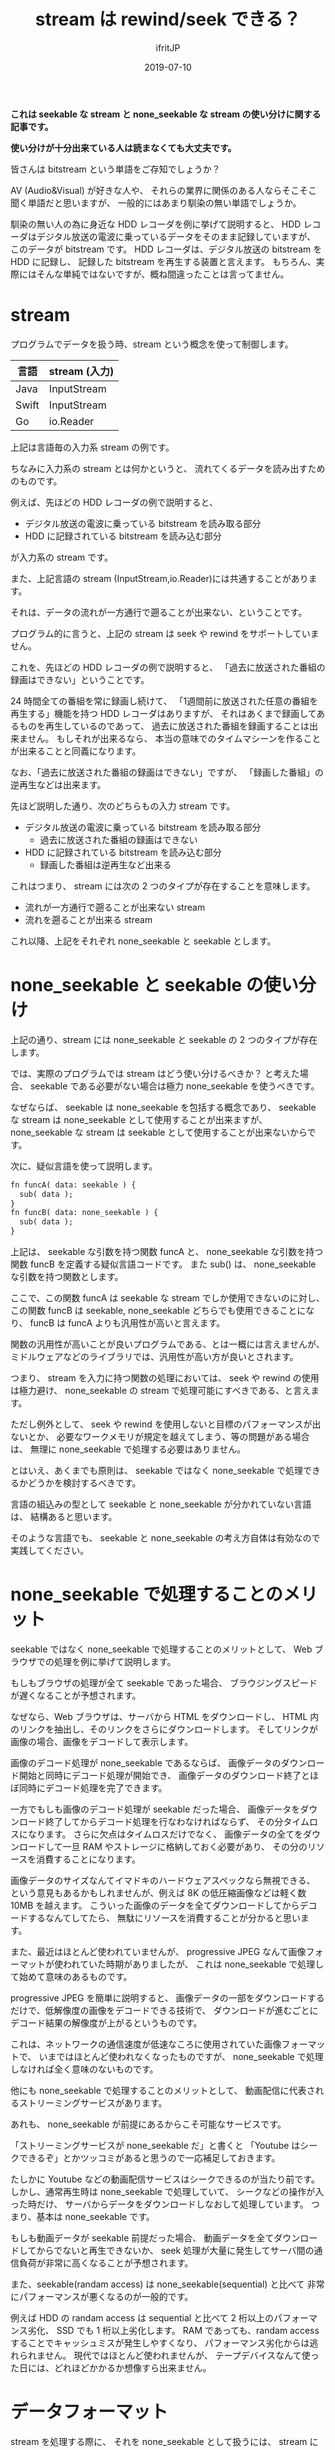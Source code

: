 #+TITLE: stream は rewind/seek できる？
#+DATE: 2019-07-10
# -*- coding:utf-8 -*-
#+LAYOUT: post
#+TAGS: english
#+AUTHOR: ifritJP
#+OPTIONS: ^:{}
#+STARTUP: nofold

*これは seekable な stream と none_seekable な stream の使い分けに関する記事です。*

*使い分けが十分出来ている人は読まなくても大丈夫です。*

皆さんは bitstream という単語をご存知でしょうか？

AV (Audio&Visual) が好きな人や、
それらの業界に関係のある人ならそこそこ聞く単語だと思いますが、
一般的にはあまり馴染の無い単語でしょうか。

馴染の無い人の為に身近な HDD レコーダを例に挙げて説明すると、
HDD レコーダはデジタル放送の電波に乗っているデータをそのまま記録していますが、
このデータが bitstream です。
HDD レコーダは、デジタル放送の bitstream を HDD に記録し、
記録した bitstream を再生する装置と言えます。
もちろん、実際にはそんな単純ではないですが、概ね間違ったことは言ってません。

* stream

プログラムでデータを扱う時、stream という概念を使って制御します。

| 言語  | stream (入力) |
|-------+---------------|
| Java  | InputStream   |
| Swift | InputStream   |
| Go    | io.Reader     |

上記は言語毎の入力系 stream の例です。

ちなみに入力系の stream とは何かというと、
流れてくるデータを読み出すためのものです。

例えば、先ほどの HDD レコーダの例で説明すると、

- デジタル放送の電波に乗っている bitstream を読み取る部分
- HDD に記録されている bitstream を読み込む部分

が入力系の stream です。

また、上記言語の stream (InputStream,io.Reader)には共通することがあります。

それは、データの流れが一方通行で遡ることが出来ない、ということです。

プログラム的に言うと、上記の stream は seek や rewind をサポートしていません。

これを、先ほどの HDD レコーダの例で説明すると、
「過去に放送された番組の録画はできない」ということです。

24 時間全ての番組を常に録画し続けて、
「1週間前に放送された任意の番組を再生する」機能を持つ HDD レコーダはありますが、
それはあくまで録画してあるものを再生しているのであって、
過去に放送された番組を録画することは出来ません。
もしそれが出来るなら、
本当の意味でのタイムマシーンを作ることが出来ることと同義になります。

なお、「過去に放送された番組の録画はできない」ですが、
「録画した番組」の逆再生などは出来ます。

先ほど説明した通り、次のどちらもの入力 stream です。

- デジタル放送の電波に乗っている bitstream を読み取る部分
  - 過去に放送された番組の録画はできない
- HDD に記録されている bitstream を読み込む部分
  - 録画した番組は逆再生など出来る

これはつまり、 stream には次の 2 つのタイプが存在することを意味します。

- 流れが一方通行で遡ることが出来ない stream
- 流れを遡ることが出来る stream

これ以降、上記をそれぞれ none_seekable と seekable とします。

* none_seekable と seekable の使い分け

上記の通り、stream には none_seekable と seekable の 2 つのタイプが存在します。

では、実際のプログラムでは stream はどう使い分けるべきか？ と考えた場合、
seekable である必要がない場合は極力 none_seekable を使うべきです。

なぜならば、
seekable は none_seekable を包括する概念であり、
seekable な stream は none_seekable として使用することが出来ますが、
none_seekable な stream は seekable として使用することが出来ないからです。

次に、疑似言語を使って説明します。

#+BEGIN_SRC txt
fn funcA( data: seekable ) {
  sub( data );
}
fn funcB( data: none_seekable ) {
  sub( data );
}
#+END_SRC

上記は、 seekable な引数を持つ関数 funcA と、
none_seekable な引数を持つ関数 funcB を定義する疑似言語コードです。
また sub() は、 none_seekable な引数を持つ関数とします。

ここで、この関数 funcA は seekable な stream でしか使用できないのに対し、
この関数 funcB は seekable, none_seekable どちらでも使用できることになり、
funcB は funcA よりも汎用性が高いと言えます。

関数の汎用性が高いことが良いプログラムである、とは一概には言えませんが、
ミドルウェアなどのライブラリでは、汎用性が高い方が良いとされます。

つまり、 stream を入力に持つ関数の処理においては、
seek や rewind の使用は極力避け、
none_seekable の stream で処理可能にすべきである、と言えます。

ただし例外として、 seek や rewind を使用しないと目標のパフォーマンスが出ないとか、
必要なワークメモリが規定を越えてしまう、等の問題がある場合は、
無理に none_seekable で処理する必要はありません。

とはいえ、あくまでも原則は、
seekable ではなく none_seekable で処理できるかどうかを検討するべきです。


言語の組込みの型として seekable と none_seekable が分かれていない言語は、
結構あると思います。

そのような言語でも、 
seekable と none_seekable の考え方自体は有効なので実践してください。

* none_seekable で処理することのメリット

seekable ではなく none_seekable で処理することのメリットとして、
Web ブラウザでの処理を例に挙げて説明します。

もしもブラウザの処理が全て seekable であった場合、
ブラウジングスピードが遅くなることが予想されます。

なぜなら、Web ブラウザは、サーバから HTML をダウンロードし、
HTML 内のリンクを抽出し、そのリンクをさらにダウンロードします。
そしてリンクが画像の場合、画像をデコードして表示します。

画像のデコード処理が none_seekable であるならば、
画像データのダウンロード開始と同時にデコード処理が開始でき、
画像データのダウンロード終了とほぼ同時にデコード処理を完了できます。

一方でもしも画像のデコード処理が seekable だった場合、
画像データをダウンロード終了してからデコード処理を行なわなければならず、
その分タイムロスになります。
さらに欠点はタイムロスだけでなく、
画像データの全てをダウンロードして一旦 RAM やストレージに格納しておく必要があり、
その分のリソースを消費することになります。

画像データのサイズなんてイマドキのハードウェアスペックなら無視できる、
という意見もあるかもしれませんが、例えば 8K の低圧縮画像などは軽く数 10MB を越えます。
こういった画像のデータを全てダウンロードしてからデコードするなんてしてたら、
無駄にリソースを消費することが分かると思います。

また、最近はほとんど使われていませんが、
progressive JPEG なんて画像フォーマットが使われていた時期がありましたが、
これは none_seekable で処理して始めて意味のあるものです。

progressive JPEG を簡単に説明すると、
画像データの一部をダウンロードするだけで、低解像度の画像をデコードできる技術で、
ダウンロードが進むごとにデコード結果の解像度が上がるというものです。

これは、ネットワークの通信速度が低速なころに使用されていた画像フォーマットで、
いまではほとんど使われなくなったものですが、
none_seekable で処理しなければ全く意味のないものです。

他にも none_seekable で処理することのメリットとして、
動画配信に代表されるストリーミングサービスがあります。

あれも、 none_seekable が前提にあるからこそ可能なサービスです。

「ストリーミングサービスが none_seekable だ」と書くと
「Youtube はシークできるぞ」とかツッコミがあると思うので一応補足しておきます。

たしかに Youtube などの動画配信サービスはシークできるのが当たり前です。
しかし、通常再生時は none_seekable で処理していて、
シークなどの操作が入った時だけ、
サーバからデータをダウンロードしなおして処理しています。
つまり、基本は none_seekable です。

もしも動画データが seekable 前提だった場合、
動画データを全てダウンロードしてからでないと再生できないか、
seek 処理が大量に発生してサーバ間の通信負荷が非常に高くなることが予想されます。

また、seekable(randam access) は none_seekable(sequential) と比べて
非常にパフォーマンスが悪くなるのが一般的です。

例えば HDD の randam access は sequential と比べて 2 桁以上のパフォーマンス劣化、
SSD でも 1 桁以上劣化します。
RAM であっても、randam access することでキャッシュミスが発生しやすくなり、
パフォーマンス劣化からは逃れられません。
現代ではほとんど使われませんが、
テープデバイスなんて使った日には、どれほどかかるか想像すら出来ません。


* データフォーマット

stream を処理する際に、
それを none_seekable として扱うには、
stream に流れるデータのフォーマットが none_seekable として
扱い易い構造になっている必要があります。

データフォーマットが none_seekable として扱い難い構造の場合、
上記のように「目標のパフォーマンスが出ない」、「必要なワークメモリが規定を越えてしまう」
という問題が発生する可能性があります。

ある程度の大きさになるデータフォーマットを定義する時は、
必ず none_seekable で処理することを考えて定義しましょう。

なお、 stream で処理することが多い画像や音声などのデータフォーマットは、
基本的には none_seekable で処理できるように定義されています。

もしもそうでなければ、放送や動画配信でデジタルデータを扱うことは出来ません。

ちなみに、データの encode と decode の none_seekable での扱い易さは、
相反することがあります。

その場合、どちらかを優先するか、折衷案の検討が必要です。
一つ言えることは、作業バッファを 0 にすることはまず不可能なので、
どの程度の作業バッファサイズなら妥当かを判断することが重要です。

* 例外

none_seekable で処理することで、
ダウンロードとデコードを同時に処理できるため高速に処理できる、と説明しましたが、
一部例外があります。

それは、専用ハードウェアを使用してデコードする場合です。

HDD レコーダなどの家電製品では、
動画や音声を処理する専用ハードウェアを搭載しています。
それら専用ハードウェアは、データを渡すと高速に処理して結果を返してくれますが、
処理するデータは全て揃えてから渡さなければならない、
という制約があることがほとんどです。

その場合は、none_seekable でダウンロードとデコードを同時に処理するよりも、
専用ハードウェアを使用して処理する方が高速に処理できます。

ただし、当然専用ハードウェアであるため、処理できるデータは限られていますし、
そのような専用ハードウェアが利用できる環境は限られています。

* まとめ

stream を扱う際は、次を注意する必要があります。
  
- 極力 none_seekable で扱う
- データフォーマットを決める時点で、 none_seekable で扱えることを考慮する
  
* 最後に

なんでこんなことを書いたかというと、
最近とある画像コーデックのライブラリを扱うことがあったんですが、
そのライブラリへの入力が seekable であることを前提としていてムカついた、
という経験をしたためです。

データ streaming 処理を行なう場合の基本的な考えなので、
必ずこれらを考慮に入れて設計するようにお願いします。

以上。
